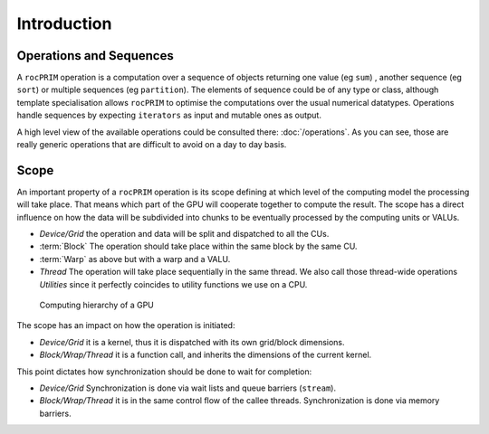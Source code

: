 Introduction
============

Operations and Sequences
------------------------

A ``rocPRIM`` operation is a computation over a sequence of objects returning one value (eg ``sum``) , another sequence (eg ``sort``) or multiple sequences (eg ``partition``). The elements of sequence could be of any type or class, although template specialisation allows ``rocPRIM`` to optimise the computations over the usual numerical datatypes. Operations handle sequences by expecting ``iterators`` as input and mutable ones as output.

A high level view of the available operations could be consulted there: :doc:`/operations`. As you can see, those are really generic operations that are difficult to avoid on a day to day basis.

Scope
-----

An important property of a ``rocPRIM`` operation is its scope defining at which level of the computing model the processing will take place. That means which part of the GPU will cooperate together to compute the result.
The scope has a direct influence on how the data will be subdivided into chunks to be eventually processed by the computing units or VALUs.

* *Device/Grid* the operation and data will be split and dispatched to all the CUs.
* :term:`Block` The operation should take place within the same block by the same CU.
* :term:`Warp` as above but with a warp and a VALU.
* *Thread* The operation will take place sequentially in the same thread. We also call those thread-wide operations *Utilities* since it perfectly coincides to utility functions we use on a CPU.

.. the source of the following image can be found in the doc/svg directory

.. figure:: static/gpu_hierarchy_draft.png

   Computing hierarchy of a GPU

The scope has an impact on how the operation is initiated:

* *Device/Grid* it is a kernel, thus it is dispatched with its own grid/block dimensions.
* *Block/Wrap/Thread* it is a function call, and inherits the dimensions of the current kernel.

This point dictates how synchronization should be done to wait for completion:

* *Device/Grid* Synchronization is done via wait lists and queue barriers (``stream``).
* *Block/Wrap/Thread* it is in the same control flow of the callee threads. Synchronization is done via memory barriers.


